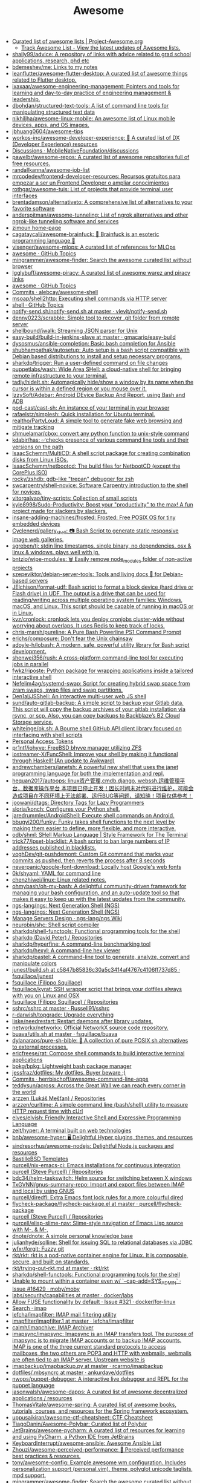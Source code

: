 #+title: Awesome

- [[https://project-awesome.org/][Curated list of awesome lists | Project-Awesome.org]]
  - [[https://www.trackawesomelist.com/][Track Awesome List - View the latest updates of Awesome lists.]]
- [[https://github.com/shaily99/advice][shaily99/advice: A repository of links with advice related to grad school applications, research, phd etc]]
- [[https://github.com/bdemeshev/me][bdemeshev/me: Links to my notes]]
- [[https://github.com/leanflutter/awesome-flutter-desktop][leanflutter/awesome-flutter-desktop: A curated list of awesome things related to Flutter desktop.]]
- [[https://github.com/ixaxaar/awesome-engineering-management][ixaxaar/awesome-engineering-management: Pointers and tools for learning and day-to-day practice of engineering management & leadership.]]
- [[https://github.com/dbohdan/structured-text-tools][dbohdan/structured-text-tools: A list of command line tools for manipulating structured text data]]
- [[https://github.com/nikhiljha/awesome-linux-mobile][nikhiljha/awesome-linux-mobile: An awesome list of Linux mobile devices, apps, and OS images.]]
- [[https://github.com/jbhuang0604/awesome-tips][jbhuang0604/awesome-tips]]
- [[https://github.com/workos-inc/awesome-developer-experience][workos-inc/awesome-developer-experience: 🤘 A curated list of DX (Developer Experience) resources]]
- [[https://github.com/MobileNativeFoundation/discussions/discussions][Discussions · MobileNativeFoundation/discussions]]
- [[https://github.com/pawelbr/awesome-repos][pawelbr/awesome-repos: A curated list of awesome repositories full of free resources.]]
- [[https://github.com/randallkanna/awesome-job-list][randallkanna/awesome-job-list]]
- [[https://github.com/mrcodedev/frontend-developer-resources][mrcodedev/frontend-developer-resources: Recursos gratuitos para empezar a ser un Frontend Developer o ampliar conocimientos]]
- [[https://github.com/rothgar/awesome-tuis][rothgar/awesome-tuis: List of projects that provide terminal user interfaces]]
- [[https://github.com/brentadamson/alternativeto][brentadamson/alternativeto: A comprehensive list of alternatives to your favorite software]]
- [[https://github.com/anderspitman/awesome-tunneling][anderspitman/awesome-tunneling: List of ngrok alternatives and other ngrok-like tunneling software and services]]
- [[https://zimoun.github.io/about/][zimoun home-page]]
- [[https://github.com/cagataycali/awesome-brainfuck][cagataycali/awesome-brainfuck: 🦄 Brainfuck is an esoteric programming language 🦄]]
- [[https://github.com/visenger/awesome-mlops][visenger/awesome-mlops: A curated list of references for MLOps]]
- [[https://github.com/topics/awesome][awesome · GitHub Topics]]
- [[https://github.com/mingrammer/awesome-finder][mingrammer/awesome-finder: Search the awesome curated list without browser]]
- [[https://github.com/Igglybuff/awesome-piracy][Igglybuff/awesome-piracy: A curated list of awesome warez and piracy links]]
- [[https://github.com/topics/awesome][awesome · GitHub Topics]]
- [[https://github.com/alebcay/awesome-shell/commits/master][Commits · alebcay/awesome-shell]]
- [[https://github.com/msoap/shell2http][msoap/shell2http: Executing shell commands via HTTP server]]
- [[https://github.com/topics/shell][shell · GitHub Topics]]
- [[https://github.com/vlevit/notify-send.sh/blob/master/notify-send.sh][notify-send.sh/notify-send.sh at master · vlevit/notify-send.sh]]
- [[https://github.com/denny0223/scrabble][denny0223/scrabble: Simple tool to recover .git folder from remote server]]
- [[https://github.com/shellbound/jwalk][shellbound/jwalk: Streaming JSON parser for Unix]]
- [[https://github.com/gmacario/easy-build/tree/master/build-in-jenkins-slave][easy-build/build-in-jenkins-slave at master · gmacario/easy-build]]
- [[https://github.com/dysosmus/ansible-completion][dysosmus/ansible-completion: Basic bash completion for Ansible]]
- [[https://github.com/shubhampathak/autosetup][shubhampathak/autosetup: Auto setup is a bash script compatible with Debian based distributions to install and setup necessary programs.]]
- [[https://github.com/sharkdp/trigger][sharkdp/trigger: Run a user-defined command on file changes]]
- [[https://github.com/puppetlabs/wash][puppetlabs/wash: Wide Area SHell: a cloud-native shell for bringing remote infrastructure to your terminal.]]
- [[https://github.com/tadly/hideIt.sh][tadly/hideIt.sh: Automagically hide/show a window by its name when the cursor is within a defined region or you mouse over it.]]
- [[https://github.com/IzzySoft/Adebar][IzzySoft/Adebar: Android DEvice Backup And Report, using Bash and ADB]]
- [[https://github.com/pod-cast/cast-sh][pod-cast/cast-sh: An instance of your terminal in your browser]]
- [[https://github.com/rafaelstz/simplesh][rafaelstz/simplesh: Quick installation for Ubuntu terminal.]]
- [[https://github.com/realtho/PartyLoud][realtho/PartyLoud: A simple tool to generate fake web browsing and mitigate tracking]]
- [[https://github.com/shmuelamar/cbox][shmuelamar/cbox: convert any python function to unix-style command]]
- [[https://github.com/kdabir/has][kdabir/has: ✅checks presence of various command line tools and their versions on the path]]
- [[https://github.com/IsaacSchemm/MultiCD][IsaacSchemm/MultiCD: A shell script package for creating combination disks from Linux ISOs.]]
- [[https://github.com/IsaacSchemm/netbootcd][IsaacSchemm/netbootcd: The build files for NetbootCD (except the CorePlus ISO)]]
- [[https://github.com/rocky/zshdb][rocky/zshdb: gdb-like "trepan" debugger for zsh]]
- [[https://github.com/swcarpentry/shell-novice][swcarpentry/shell-novice: Software Carpentry introduction to the shell for novices.]]
- [[https://github.com/vitorgalvao/tiny-scripts][vitorgalvao/tiny-scripts: Collection of small scripts]]
- [[https://github.com/kyle8998/Sudo-Productivity][kyle8998/Sudo-Productivity: Boost your "productivity" to the max! A fun project made for slackers by slackers.]]
- [[https://github.com/insane-adding-machines/frosted][insane-adding-machines/frosted: Frosted: Free POSIX OS for tiny embedded devices]]
- [[https://github.com/Cyclenerd/gallery_shell][Cyclenerd/gallery_shell: 📷 Bash Script to generate static responsive image web galleries.]]
- [[https://github.com/sgreben/tj][sgreben/tj: stdin line timestamps. single binary, no dependencies. osx & linux & windows. plays well with jq.]]
- [[https://github.com/bntzio/wipe-modules][bntzio/wipe-modules: 🗑️ Easily remove node_modules folder of non-active projects]]
- [[https://github.com/szepeviktor/debian-server-tools][szepeviktor/debian-server-tools: Tools and living docs 🧬 for Debian-based servers]]
- [[https://github.com/JElchison/format-udf][JElchison/format-udf: Bash script to format a block device (hard drive or Flash drive) in UDF. The output is a drive that can be used for reading/writing across multiple operating system families: Windows, macOS, and Linux. This script should be capable of running in macOS or in Linux.]]
- [[https://github.com/kvz/cronlock][kvz/cronlock: cronlock lets you deploy cronjobs cluster-wide without worrying about overlaps. It uses Redis to keep track of locks.]]
- [[https://github.com/chris-marsh/pureline][chris-marsh/pureline: A Pure Bash Powerline PS1 Command Prompt]]
- [[https://github.com/erichs/composure][erichs/composure: Don't fear the Unix chainsaw]]
- [[https://github.com/adoyle-h/lobash][adoyle-h/lobash: A modern, safe, powerful utility library for Bash script development.]]
- [[https://github.com/shenwei356/rush][shenwei356/rush: A cross-platform command-line tool for executing jobs in parallel]]
- [[https://github.com/fwkz/riposte][fwkz/riposte: Python package for wrapping applications inside a tailored interactive shell]]
- [[https://github.com/Nefelim4ag/systemd-swap][Nefelim4ag/systemd-swap: Script for creating hybrid swap space from zram swaps, swap files and swap partitions.]]
- [[https://github.com/Den1al/JSShell][Den1al/JSShell: An interactive multi-user web JS shell]]
- [[https://github.com/sund/auto-gitlab-backup][sund/auto-gitlab-backup: A simple script to backup your Gitlab data. This script will copy the backup archives of your gitlab installation via rsync, or scp. Also, you can copy backups to Backblaze’s B2 Cloud Storage service.]]
- [[https://github.com/whiteinge/ok.sh#fork_repo][whiteinge/ok.sh: A Bourne shell GitHub API client library focused on interfacing with shell scripts]]
- [[https://github.com/settings/tokens][Personal Access Tokens]]
- [[https://github.com/pr1ntf/iohyve][pr1ntf/iohyve: FreeBSD bhyve manager utilizing ZFS]]
- [[https://github.com/iostreamer-X/FuncShell][iostreamer-X/FuncShell: Improve your shell by making it functional through Haskell! (An update to Awkward)]]
- [[https://github.com/andrewchambers/janetsh][andrewchambers/janetsh: A powerful new shell that uses the janet programming language for both the implementation and repl.]]
- [[https://github.com/hequan2017/autoops][hequan2017/autoops: linux资产管理,cmdb,django, webssh,运维管理平台，数据库操作平台 本项目已停止开发！因长时间未对代码进行维护，可能会造成项目在不同环境上无法部署、运行BUG等问题，请知晓！项目仅供参考！]]
- [[https://github.com/joowani/dtags][joowani/dtags: Directory Tags for Lazy Programmers]]
- [[https://github.com/sloria/konch][sloria/konch: Configures your Python shell.]]
- [[https://github.com/jaredrummler/AndroidShell][jaredrummler/AndroidShell: Execute shell commands on Android.]]
- [[https://github.com/bbugyi200/funky][bbugyi200/funky: Funky takes shell functions to the next level by making them easier to define, more flexible, and more interactive.]]
- [[https://github.com/odb/shml][odb/shml: SHell Markup Language | Style Framework for The Terminal]]
- [[https://github.com/trick77/ipset-blacklist][trick77/ipset-blacklist: A bash script to ban large numbers of IP addresses published in blacklists.]]
- [[https://github.com/voghDev/git-pushdemont][voghDev/git-pushdemont: Custom Git command that marks your commits as pushed, then reverts the process after 8 seconds]]
- [[https://github.com/neverpanic/google-font-download][neverpanic/google-font-download: Locally host Google's web fonts]]
- [[https://github.com/0k/shyaml][0k/shyaml: YAML for command line]]
- [[https://github.com/chenzhiwei/linux][chenzhiwei/linux: Linux related notes.]]
- [[https://github.com/ohmybash/oh-my-bash][ohmybash/oh-my-bash: A delightful community-driven framework for managing your bash configuration, and an auto-update tool so that makes it easy to keep up with the latest updates from the community.]]
- [[https://github.com/ngs-lang/ngs][ngs-lang/ngs: Next Generation Shell (NGS)]]
- [[https://github.com/ngs-lang/ngs][ngs-lang/ngs: Next Generation Shell (NGS)]]
- [[https://github.com/ngs-lang/ngs/wiki/Manage-Servers-Design][Manage Servers Design · ngs-lang/ngs Wiki]]
- [[https://github.com/neurobin/shc][neurobin/shc: Shell script compiler]]
- [[https://github.com/sharkdp/shell-functools#quick-start][sharkdp/shell-functools: Functional programming tools for the shell]]
- [[https://github.com/sharkdp?after=Y3Vyc29yOnYyOpK5MjAxOC0xMS0wNFQxOToyNjoyOSswMzowMM4IGeU0&tab=repositories][sharkdp (David Peter) / Repositories]]
- [[https://github.com/sharkdp/hyperfine][sharkdp/hyperfine: A command-line benchmarking tool]]
- [[https://github.com/sharkdp/hexyl][sharkdp/hexyl: A command-line hex viewer]]
- [[https://github.com/sharkdp/pastel][sharkdp/pastel: A command-line tool to generate, analyze, convert and manipulate colors]]
- [[https://github.com/fsquillace/junest/blob/c5847b85836c30a5c3414af4767c4106ff737d85/lib/core/build.sh][junest/build.sh at c5847b85836c30a5c3414af4767c4106ff737d85 · fsquillace/junest]]
- [[https://github.com/fsquillace][fsquillace (Filippo Squillace)]]
- [[https://github.com/fsquillace/kyrat][fsquillace/kyrat: SSH wrapper script that brings your dotfiles always with you on Linux and OSX]]
- [[https://github.com/fsquillace?after=Y3Vyc29yOnYyOpK5MjAxNi0wMi0xNFQxNzo1NTozMCswMzowMM4A71MY&tab=repositories][fsquillace (Filippo Squillace) / Repositories]]
- [[https://github.com/Russell91/sshrc/blob/master/sshrc][sshrc/sshrc at master · Russell91/sshrc]]
- [[https://github.com/r-darwish/topgrade][r-darwish/topgrade: Upgrade everything]]
- [[https://github.com/liske/needrestart][liske/needrestart: Restart daemons after library updates.]]
- [[https://github.com/networkx/networkx][networkx/networkx: Official NetworkX source code repository.]]
- [[https://github.com/fsquillace/buava/blob/master/lib/utils.sh][buava/utils.sh at master · fsquillace/buava]]
- [[https://github.com/dylanaraps/pure-sh-bible][dylanaraps/pure-sh-bible: 📖 A collection of pure POSIX sh alternatives to external processes.]]
- [[https://github.com/ericfreese/rat][ericfreese/rat: Compose shell commands to build interactive terminal applications]]
- [[https://github.com/bpkg/bpkg][bpkg/bpkg: Lightweight bash package manager]]
- [[https://github.com/jessfraz/dotfiles/][jessfraz/dotfiles: My dotfiles. Buyer beware ;)]]
- [[https://github.com/herrbischoff/awesome-command-line-apps/commits/master][Commits · herrbischoff/awesome-command-line-apps]]
- [[https://github.com/teddysun/across][teddysun/across: Across the Great Wall we can reach every corner in the world]]
- [[https://github.com/arzzen?tab=repositories][arzzen (Lukáš Mešťan) / Repositories]]
- [[https://github.com/arzzen/curltime][arzzen/curltime: A simple command line (bash/shell) utility to measure HTTP request time with cUrl]]
- [[https://github.com/elves/elvish][elves/elvish: Friendly Interactive Shell and Expressive Programming Language]]
- [[https://github.com/zeit/hyper][zeit/hyper: A terminal built on web technologies]]
- [[https://github.com/bnb/awesome-hyper][bnb/awesome-hyper: 🖥 Delightful Hyper plugins, themes, and resources]]
- [[https://github.com/sindresorhus/awesome-nodejs][sindresorhus/awesome-nodejs: Delightful Node.js packages and resources]]
- [[https://github.com/BastilleBSD-Templates][BastilleBSD Templates]]
- [[https://github.com/purcell/nix-emacs-ci][purcell/nix-emacs-ci: Emacs installations for continuous integration]]
- [[https://github.com/purcell?after=Y3Vyc29yOnYyOpK5MjAxOS0wOC0yMlQwMDoxNDoyMiswMzowMM4Jg142&tab=repositories][purcell (Steve Purcell) / Repositories]]
- [[https://github.com/bdc34/helm-taskswitch][bdc34/helm-taskswitch: Helm source for switching between X windows]]
- [[https://github.com/TxGVNN/gnus-summary-repo][TxGVNN/gnus-summary-repo: Import and export files between IMAP and local by using GNUS]]
- [[https://github.com/purcell/diredfl][purcell/diredfl: Extra Emacs font lock rules for a more colourful dired]]
- [[https://github.com/purcell/flycheck-package/blob/master/flycheck-package.el][flycheck-package/flycheck-package.el at master · purcell/flycheck-package]]
- [[https://github.com/purcell?tab=repositories][purcell (Steve Purcell) / Repositories]]
- [[https://github.com/purcell/elisp-slime-nav][purcell/elisp-slime-nav: Slime-style navigation of Emacs Lisp source with M-. & M-,]]
- [[https://github.com/dnote/dnote][dnote/dnote: A simple personal knowledge base]]
- [[https://github.com/julianhyde/sqlline][julianhyde/sqlline: Shell for issuing SQL to relational databases via JDBC]]
- [[https://github.com/wfxr/forgit][wfxr/forgit: Fuzzy git]]
- [[https://github.com/rkt/rkt][rkt/rkt: rkt is a pod-native container engine for Linux. It is composable, secure, and built on standards.]]
- [[https://github.com/rkt/rkt/blob/master/Documentation/trying-out-rkt.md][rkt/trying-out-rkt.md at master · rkt/rkt]]
- [[https://github.com/sharkdp/shell-functools][sharkdp/shell-functools: Functional programming tools for the shell]]
- [[https://github.com/moby/moby/issues/16429][Unable to mount within a container even w/ `--cap-add=SYS_ADMIN` · Issue #16429 · moby/moby]]
- [[https://github.com/docker/labs/tree/master/security/capabilities][labs/security/capabilities at master · docker/labs]]
- [[https://github.com/docker/for-linux/issues/321][Allow FUSE functionality by default · Issue #321 · docker/for-linux]]
- [[https://github.com/search?q=imap&type=Everything][Search · imap]]
- [[https://github.com/lefcha/imapfilter][lefcha/imapfilter: IMAP mail filtering utility]]
- [[https://github.com/lefcha/imapfilter/blob/master/doc/imapfilter.1][imapfilter/imapfilter.1 at master · lefcha/imapfilter]]
- [[https://github.com/calmh/imapchive][calmh/imapchive: IMAP Archiver]]
- [[https://github.com/imapsync/imapsync][imapsync/imapsync: Imapsync is an IMAP transfers tool. The purpose of imapsync is to migrate IMAP accounts or to backup IMAP accounts. IMAP is one of the three current standard protocols to access mailboxes, the two others are POP3 and HTTP with webmails, webmails are often tied to an IMAP server. Upstream website is]]
- [[https://github.com/rcarmo/imapbackup/blob/master/imapbackup.py][imapbackup/imapbackup.py at master · rcarmo/imapbackup]]
- [[https://github.com/ankurdave/dotfiles/blob/master/.mbsyncrc][dotfiles/.mbsyncrc at master · ankurdave/dotfiles]]
- [[https://github.com/nwops/puppet-debugger][nwops/puppet-debugger: A interactive live debugger and REPL for the puppet language]]
- [[https://github.com/jasonwalsh/awesome-dapps][jasonwalsh/awesome-dapps: A curated list of awesome decentralized applications / resources]]
- [[https://github.com/ThomasVitale/awesome-spring][ThomasVitale/awesome-spring: A curated list of awesome books, tutorials, courses, and resources for the Spring framework ecosystem.]]
- [[https://github.com/uppusaikiran/awesome-ctf-cheatsheet][uppusaikiran/awesome-ctf-cheatsheet: CTF Cheatsheet]]
- [[https://github.com/TiagoDanin/Awesome-Polybar][TiagoDanin/Awesome-Polybar: Curated list of Polybar]]
- [[https://github.com/JetBrains/awesome-pycharm][JetBrains/awesome-pycharm: A curated list of resources for learning and using PyCharm, a Python IDE from JetBrains]]
- [[https://github.com/KeyboardInterrupt/awesome-ansible][KeyboardInterrupt/awesome-ansible: Awesome Ansible List]]
- [[https://github.com/Zhouzi/awesome-perceived-performance][Zhouzi/awesome-perceived-performance: 💫 Perceived performance best practices & resources.]]
- [[https://github.com/tony/awesome-config][tony/awesome-config: Example awesome wm configuration. Includes personalization support (personal.vim), theme, polyglot unicode taglists, mpd support.]]
- [[https://github.com/mingrammer/awesome-finder][mingrammer/awesome-finder: Search the awesome curated list without browser]]
- [[https://github.com/WillPower3309/awesome-dotfiles][WillPower3309/awesome-dotfiles: Dotfiles for awesome people using the awesomewm linux environment]]
- [[https://github.com/xuac/warezz][xuac/warezz: It's illegal cuz they can't tax you!]]
- [[https://warezz.now.sh/academics][Academics | WAREZZ]]
- [[https://github.com/awesomebitrix/awesome-bitrix][awesomebitrix/awesome-bitrix: Потрясающий Битрикс - полезные статьи о настройке и разработке 1C-Bitrix и Bitrix 24, а также компоненты и модули, php и javascript библиотеки]]
- [[https://github.com/krzemienski/awesome-video][krzemienski/awesome-video: A curated list of awesome streaming video tools, frameworks, libraries, and learning resources.]]
- [[https://github.com/mgramin/awesome-db-tools][mgramin/awesome-db-tools: Everything that makes working with databases easier]]
- [[https://github.com/jubalh/awesome-os][jubalh/awesome-os: A list of operating systems and stuff]]
- [[https://github.com/ligurio/awesome-ttygames][ligurio/awesome-ttygames: Unix ASCII games]]
- [[https://github.com/rememberYou/.emacs.d][rememberYou/.emacs.d: 🎉 Personal GNU Emacs configuration]]
- [[https://github.com/unchase/awesome-russian-it][unchase/awesome-russian-it: Список полезных русскоязычных ресурсов, связанных с ИТ]]
- [[https://github.com/m0nad/awesome-privilege-escalation][m0nad/awesome-privilege-escalation: A curated list of awesome privilege escalation]]
- [[https://github.com/ivbeg/awesome-status-pages][ivbeg/awesome-status-pages: Awesome list of status page open source software, services and public status pages of major internet companies]]
- [[https://github.com/KevinColemanInc/awesome-privacy][KevinColemanInc/awesome-privacy: 💡Limiting personal data leaks on the internet]]
- [[https://github.com/tramcar/awesome-job-boards][tramcar/awesome-job-boards]]
- [[https://github.com/steren/awesome-cloudrun][steren/awesome-cloudrun: 👓 ⏩ A curated list of resources about all things Cloud Run]]
- [[https://github.com/davisonio/awesome-gif][davisonio/awesome-gif: A curated list of awesome GIF resources.]]
- [[https://github.com/Joonsang1994/free-tshirts-stickers-and-swag-for-developers][Joonsang1994/free-tshirts-stickers-and-swag-for-developers: List of free tshirts, stickers and swags available for developers]]
- [[https://github.com/danoctavian/awesome-anti-censorship][danoctavian/awesome-anti-censorship: curated list of open-source anti-censorship tools]]
- [[https://github.com/chobeat/awesome-critical-tech-reading-list][chobeat/awesome-critical-tech-reading-list: A reading list for the modern critical programmer]]
- [[https://github.com/tnfe/awesome-blackmagic][tnfe/awesome-blackmagic: 🎭 ♠♥奇技淫巧 💠黑魔法大集合♦♣ 👺]]
- [[https://github.com/maxyermayank/docker-compose-elasticsearch-kibana][maxyermayank/docker-compose-elasticsearch-kibana: Docker Compose for Elasticsearch and Kibana]]
- [[https://github.com/mhxion/awesome-discord-communities][mhxion/awesome-discord-communities: A curated list of awesome Discord communities for programmers]]
- [[https://github.com/JoseDeFreitas/awesome-youtubers][JoseDeFreitas/awesome-youtubers: ▶️ An awesome list containing awesome YouTubers that teach about technology]]
- [[https://github.com/igoradamenko/awesome-made-by-russians][igoradamenko/awesome-made-by-russians: 🇷🇺 The best open source projects that were made and mainly contributed by Russian developers]]
- [[https://github.com/arogozhnikov/python3_with_pleasure][arogozhnikov/python3_with_pleasure: A short guide on features of Python 3 with examples]]
- [[https://github.com/yandex/gixy][yandex/gixy: Nginx configuration static analyzer]]
- [[https://github.com/zoidbergwill/awesome-ebpf][zoidbergwill/awesome-ebpf: A curated list of awesome projects related to eBPF.]]
- [[https://github.com/raphamorim/awesome-canvas][raphamorim/awesome-canvas: A curated list of awesome HTML5 Canvas with examples, related articles and posts.]]
- [[https://github.com/hoya012/awesome-anomaly-detection][hoya012/awesome-anomaly-detection: A curated list of awesome anomaly detection resources]]
- [[https://github.com/brunopulis/awesome-a11y][brunopulis/awesome-a11y: A curate list about A11Y]]
- [[https://github.com/InQuest/awesome-yara][InQuest/awesome-yara: A curated list of awesome YARA rules, tools, and people.]]
- [[https://github.com/Atarity/deploy-your-own-saas][Atarity/deploy-your-own-saas: List of "only yours" cloud services for everyday needs]]
- [[https://listmonk.app/docs/][listmonk / Documentation]]
- [[https://github.com/pirate/ArchiveBox][pirate/ArchiveBox: 🗃 The open source self-hosted web archive. Takes browser history/bookmarks/Pocket/Pinboard/etc., saves HTML, JS, PDFs, media, and more...]]
- [[https://github.com/dockovpn/docker-openvpn][dockovpn/docker-openvpn: 🔐 Out of the box stateless openvpn-server docker image which starts in less than 2 seconds]]
- [[https://github.com/kylelobo/The-Documentation-Compendium][kylelobo/The-Documentation-Compendium: 📢 Various README templates & tips on writing high-quality documentation that people want to read.]]

* 

alex
rezvov.ru Резвов Александр Денисович

* Blogs
- [[https://scarpino.dev/index.html][Andrea Scarpino - About Me]]
- [[https://babbagefiles.xyz/][The Neo-Babbage Files ❚]]
- https://samsai.eu/

* Misc
** 
- [[http://localhost:3000/][GitHunt – Trending Github Repositories]]
- [[https://github.com/jaimecgomezz/dmenu][jaimecgomezz/dmenu: A patch-friendly dmenu distribution]]
- [[https://github.com/huijunchen9260/dmenufm][huijunchen9260/dmenufm: A simple file manager using dmenu]]
- [[https://github.com/JetBrains/projector-docker][JetBrains/projector-docker: Run JetBrains IDEs remotely with Docker]]
- [[https://github.com/jaimecgomezz][jaimecgomezz (thbrd)]]
- [[https://github.com/jaimecgomezz/st][jaimecgomezz/st: A patch-friendly st distribution]]
- [[https://github.com/KieronQuinn/TapTap][KieronQuinn/TapTap: Port of the double tap on back of device feature from Android 11 to any Android 7.0+ device]]
- [[https://github.com/p-ranav/structopt][p-ranav/structopt: Parse command line arguments by defining a struct]]
- [[https://github.com/workattech/get-a-software-engineering-job][workattech/get-a-software-engineering-job: Get a Software Engineering Job - Ultimate Guide]]
- [[https://github.com/didicodes/javascript-dev-bookmarks][didicodes/javascript-dev-bookmarks: A collection of articles that will help you get better at JavaScript.]]
- [[https://github.com/SixGenInc/Noctilucent][SixGenInc/Noctilucent: Using TLS 1.3 to evade censors, bypass network defenses, and blend in with the noise]]
- [[https://github.com/dashersw/mogollar][dashersw/mogollar: A MongoDB UI built with Electron]]
- [[https://github.com/model-zoo/shift-ctrl-f][model-zoo/shift-ctrl-f: 🔎 Search the information available on a webpage using natural language instead of an exact string match.]]
- [[https://github.com/TehloWasTaken/HomeDashboard][TehloWasTaken/HomeDashboard: A requested Github Repo for my Grafana Home Dashboard]]
- [[https://github.com/JakeWharton/dependency-tree-diff][JakeWharton/dependency-tree-diff: An intelligent diff tool for the output of Gradle's dependencies task]]
- [[https://github.com/felipefialho/awesome-made-by-brazilians][felipefialho/awesome-made-by-brazilians: 🇧🇷 A collection of amazing open source projects built by brazilian developers]]
- [[https://github.com/shellhub-io/shellhub][shellhub-io/shellhub: ShellHub enables teams to easily access any Linux device behind firewall and NAT.]]
- [[https://docs.shellhub.io/getting-started/connecting-device/][Connecting to a device - ShellHub]]
- [[https://github.com/mlvzk/manix][mlvzk/manix: A fast CLI documentation searcher for Nix.]]
- [[https://github.com/nestybox/sysbox][nestybox/sysbox: Sysbox repository]]
- [[https://github.com/Bhaviktutorials/T-Remix][Bhaviktutorials/T-Remix: This Tool will Help to Customise Your Termux in such a way that you will Enjoy using Termux it will give you a morden look And it also haas feature of password, you can also set Password on your Termux.]]
- [[https://github.com/ko1nksm/getoptions][ko1nksm/getoptions: An elegant option parser for shell scripts (sh, bash and all POSIX shells)]]
- [[https://github.com/jpetazzo/registrish][jpetazzo/registrish: Dirty hack to run a read-only, public Docker registry on almost any static file hosting service (e.g. NGINX, Netlify, S3...)]]
- [[https://github.com/TachibanaYoshino/AnimeGANv2][TachibanaYoshino/AnimeGANv2: [Open Source]. The improved version of AnimeGAN. Landscape photos/videos to anime]]
- [[https://github.com/vinayak-mehta/present][vinayak-mehta/present: A terminal-based presentation tool with colors and effects.]]
- [[https://github.com/tjf801/oneliners][tjf801/oneliners: one line of python code to impliment algorithms]]
- [[https://github.com/preslavmihaylov/todocheck][preslavmihaylov/todocheck: A static code analyzer for annotated TODO comments]]
- [[https://github.com/ichikaway/nschecker][ichikaway/nschecker: DNS record changing detection tool with slack notification.]]
- [[https://github.com/g14a/gitsee][g14a/gitsee: The backend service for a Github Visualization tool made for fun, but can be used to get an overview of a candidate during a hiring process.]]
- [[https://github.com/prdpx7/go-fileserver][prdpx7/go-fileserver: A simple HTTP Server to share files over WiFi via Qr Code]]
- [[https://github.com/profclems/glab][profclems/glab: An open source GitLab CLI tool written in Go (golang)]]
- [[https://github.com/kalbhor/tracesite][kalbhor/tracesite: Go implementation of the traceroute tool]]
- [[https://github.com/dwisiswant0/slacksh][dwisiswant0/slacksh: Interactivity with *nix shell system flexibly via Slack slash commands.]]
- [[https://github.com/tbotnz/cisgo-ios][tbotnz/cisgo-ios: simple concurrent ssh server posing as cisco ios]]
- [[https://github.com/beefsack/script-httpd][beefsack/script-httpd: Turn a command line script into a web service]]

** 
- [[https://github.com/ktbyers/netmiko/tree/develop/examples][netmiko/examples at develop · ktbyers/netmiko]]
- [[https://github.com/gutierri?tab=following][gutierri / Following]]
- [[https://github.com/jcs?after=Y3Vyc29yOnYyOpK5MjAxOS0wMy0xNVQxODo1NDozNiswMzowMM4Keyrm&tab=repositories][jcs (joshua stein) / Repositories]]
- [[https://github.com/jcs/qconsole/commits/master][Commits · jcs/qconsole]]
- [[https://github.com/jcs/xbanish][jcs/xbanish: banish the mouse cursor when typing, show it again when the mouse moves]]
- [[https://github.com/gutierri/zathura-markdown][gutierri/zathura-markdown: Plugin for read markdown on Zathura Document Viewer]]
- [[https://github.com/gutierri/qconsole/blob/gutierri/qconsole.c][qconsole/qconsole.c at gutierri · gutierri/qconsole]]
- [[https://github.com/jcs/qconsole][jcs/qconsole: quake-style console with xterm]]
